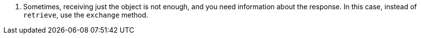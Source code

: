 <.> Sometimes, receiving just the object is not enough, and you need information about the response. In this case, instead of `retrieve`, use the `exchange` method.